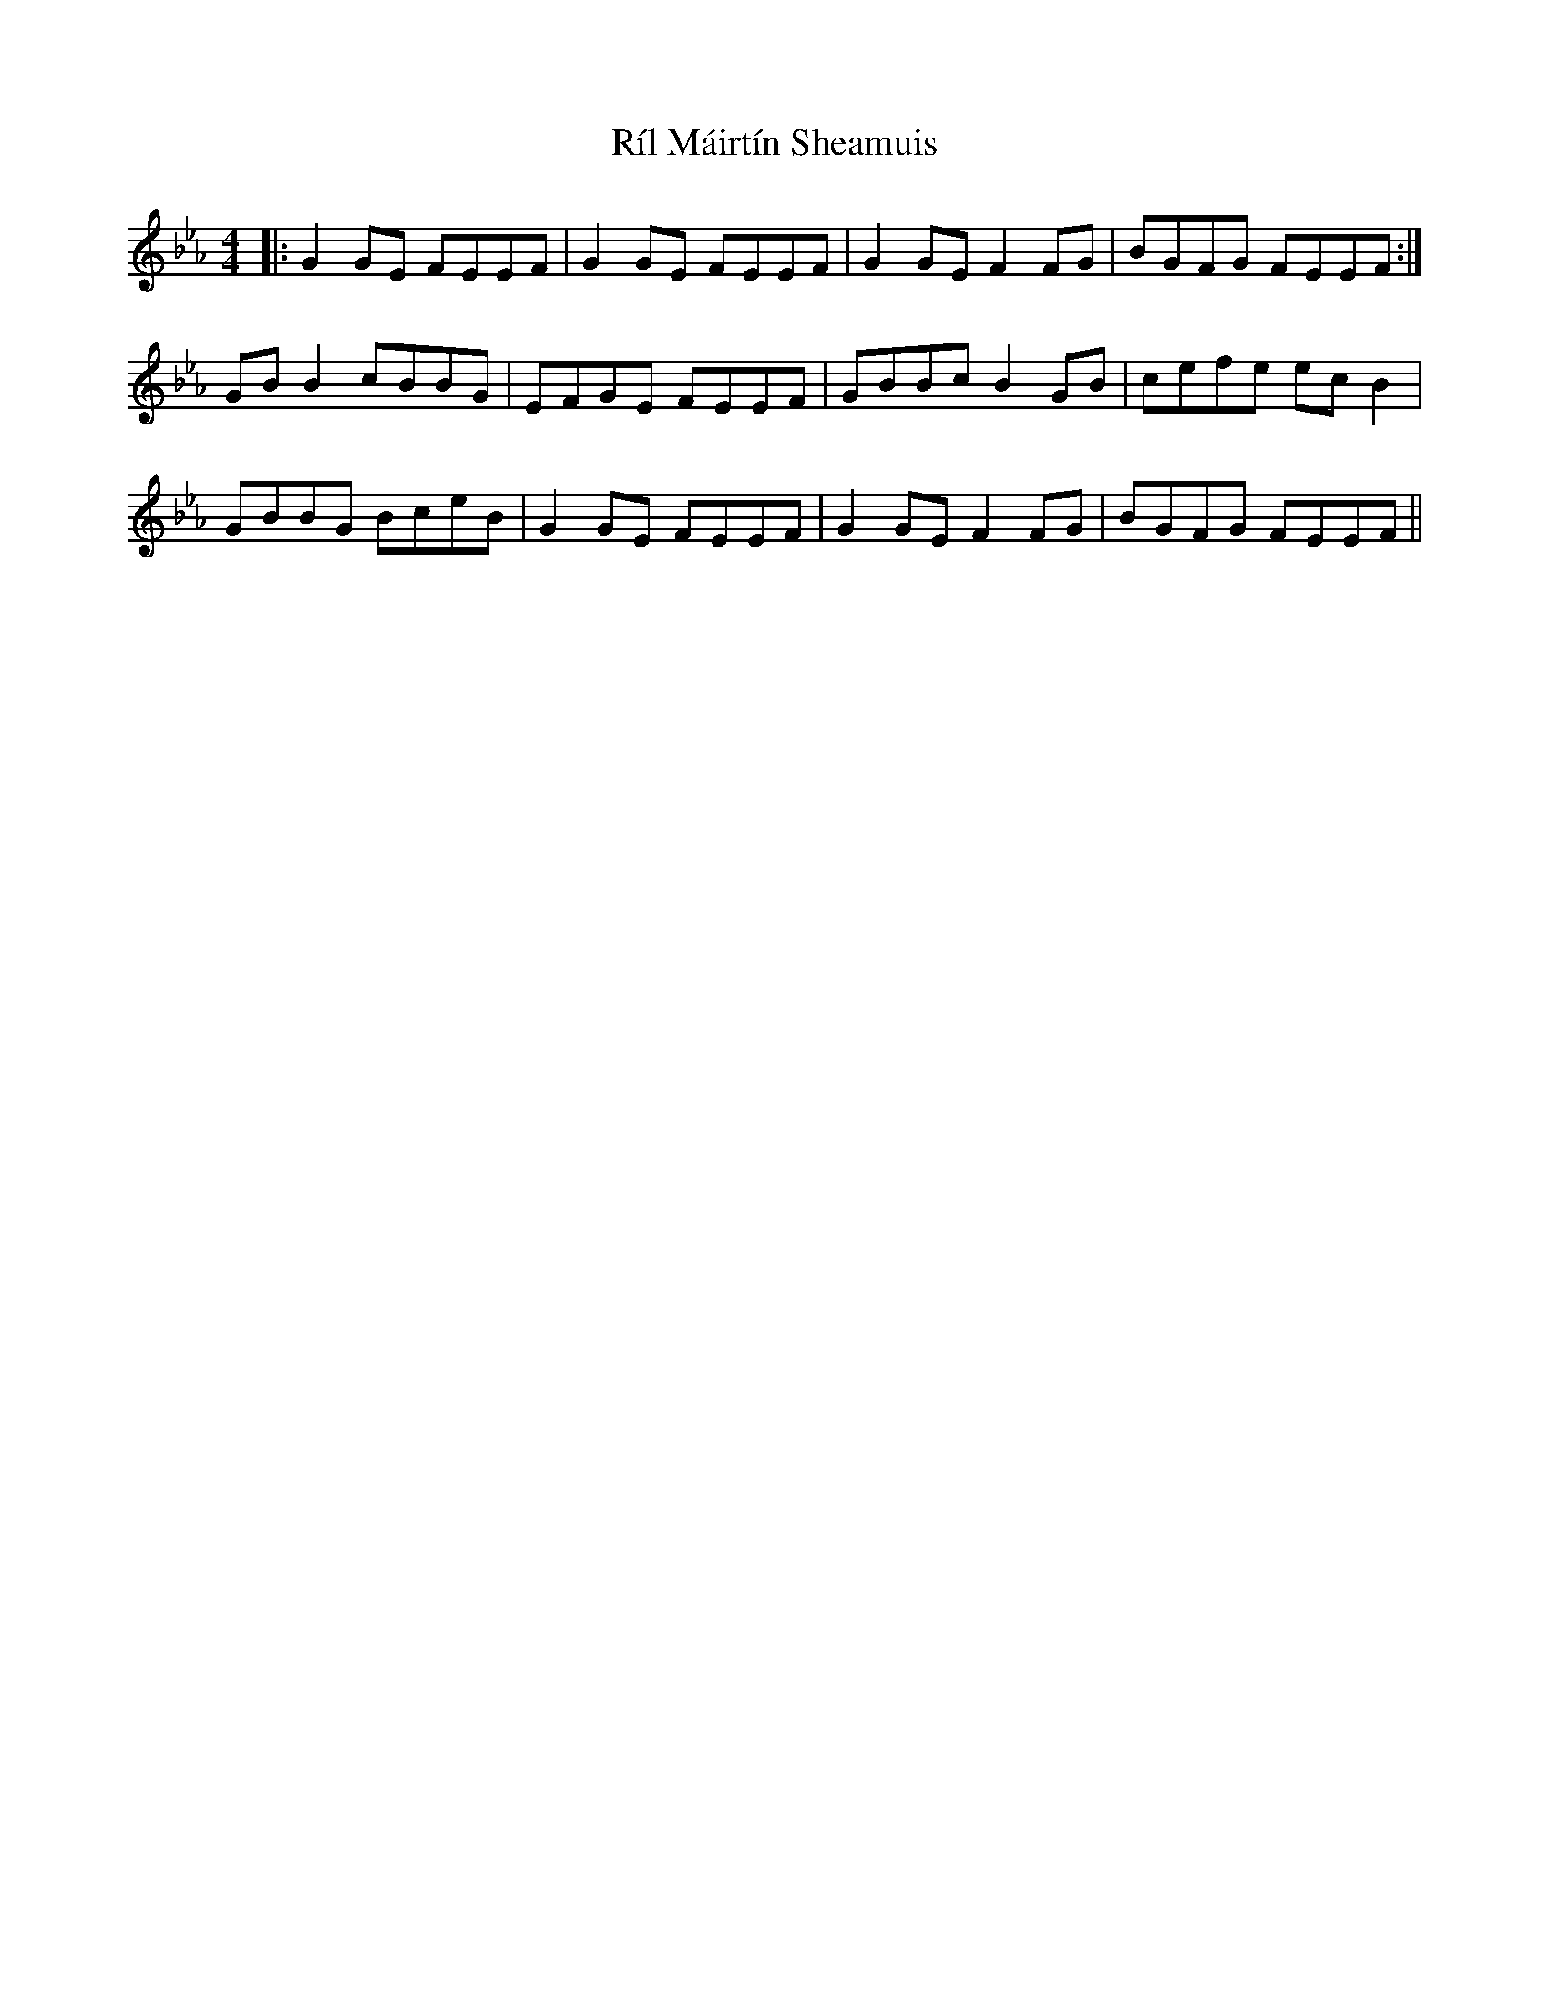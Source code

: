 X: 34531
T: Ríl Máirtín Sheamuis
R: reel
M: 4/4
K: Fdorian
|:G2GE FEEF|G2GE FEEF|G2GE F2FG|BGFG FEEF:|
GBB2 cBBG|EFGE FEEF|GBBc B2 GB|cefe ecB2|
GBBG BceB|G2 GE FEEF|G2GE F2FG|BGFG FEEF||


